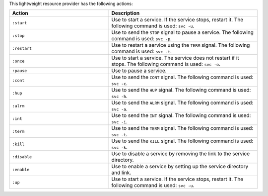 .. The contents of this file are included in multiple topics.
.. This file should not be changed in a way that hinders its ability to appear in multiple documentation sets.

This lightweight resource provider has the following actions:

.. list-table::
   :widths: 200 300
   :header-rows: 1

   * - Action
     - Description
   * - ``:start``
     - Use to start a service. If the service stops, restart it. The following command is used: ``svc -u``.
   * - ``:stop``
     - Use to send the ``STOP`` signal to pause a service. The following command is used: ``svc -p``.
   * - ``:restart``
     - Use to restart a service using the ``TERM`` signal. The following command is used: ``svc -t``.
   * - ``:once``
     - Use to start a service. The service does not restart if it stops. The following command is used: ``svc -o``.
   * - ``:pause``
     - Use to pause a service.
   * - ``:cont``
     - Use to send the ``CONT`` signal. The following command is used: ``svc -c``.
   * - ``:hup``
     - Use to send the ``HUP`` signal. The following command is used: ``svc -h``.
   * - ``:alrm``
     - Use to send the ``ALRM`` signal. The following command is used: ``svc -a``.
   * - ``:int``
     - Use to send the ``INT`` signal. The following command is used: ``svc -i``.
   * - ``:term``
     - Use to send the ``TERM`` signal. The following command is used: ``svc -t``.
   * - ``:kill``
     - Use to send the ``KILL`` signal. The following command is used: ``svc -k``.
   * - ``:disable``
     - Use to disable a service by removing the link to the service directory.
   * - ``:enable``
     - Use to enable a service by setting up the service directory and link.
   * - ``:up``
     - Use to start a service. If the service stops, restart it. The following command is used: ``svc -u``.
